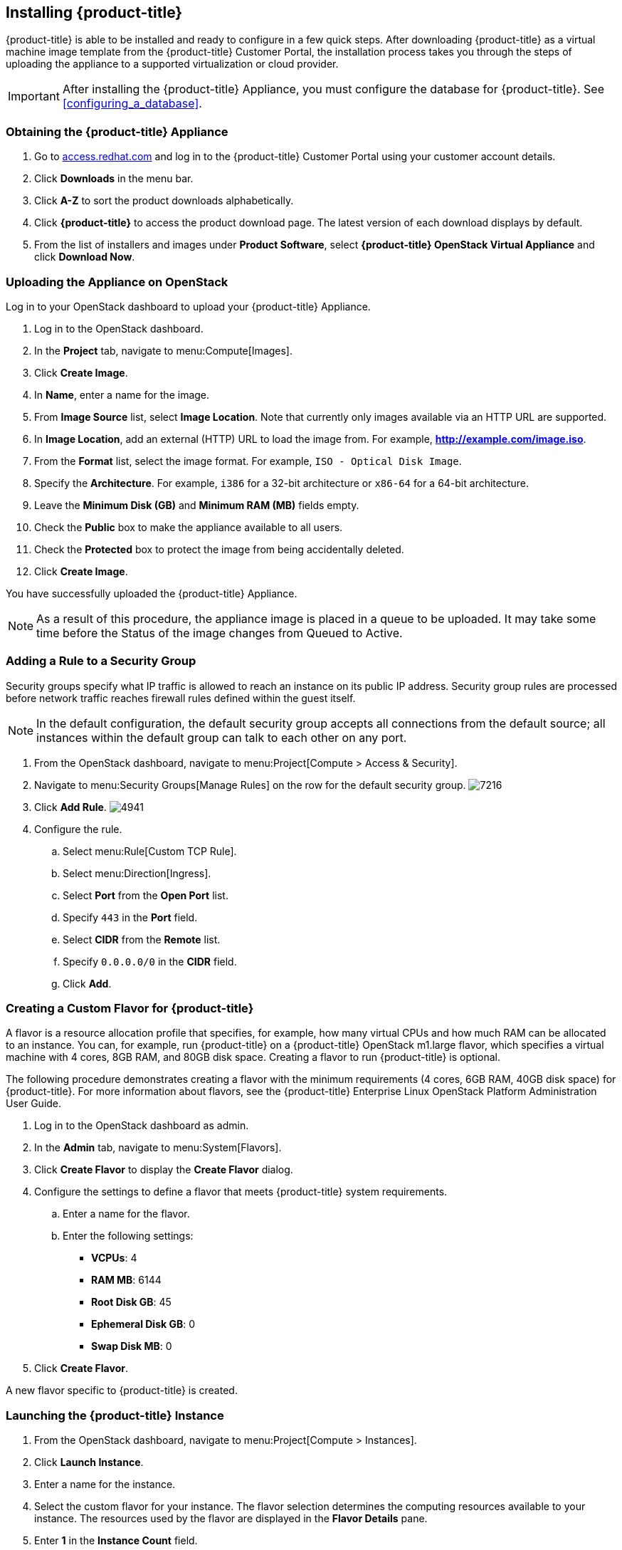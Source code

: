 [[installing-cloudforms]]
== Installing {product-title}

{product-title} is able to be installed and ready to configure in a few quick steps. After downloading {product-title} as a virtual machine image template from the {product-title} Customer Portal, the installation process takes you through the steps of uploading the appliance to a supported virtualization or cloud provider.

[IMPORTANT]
=======
After installing the {product-title} Appliance, you must configure the database for {product-title}. See xref:configuring_a_database[].
=======

=== Obtaining the {product-title} Appliance

. Go to link:https://access.redhat.com[access.redhat.com] and log in to the {product-title} Customer Portal using your customer account details.
. Click *Downloads* in the menu bar.
. Click *A-Z* to sort the product downloads alphabetically.
. Click *{product-title}* to access the product download page. The latest version of each download displays by default.
. From the list of installers and images under *Product Software*, select *{product-title} OpenStack Virtual Appliance* and click *Download Now*.

=== Uploading the Appliance on OpenStack

Log in to your OpenStack dashboard to upload your {product-title} Appliance.

. Log in to the OpenStack dashboard.
. In the *Project* tab, navigate to menu:Compute[Images].
. Click *Create Image*.
. In *Name*, enter a name for the image.
. From *Image Source* list, select *Image Location*. Note that currently only images available via an HTTP URL are supported.
. In *Image Location*, add an external (HTTP) URL to load the image from.
  For example, *http://example.com/image.iso*.
. From the *Format* list, select the image format. For example, `ISO - Optical Disk Image`.
. Specify the *Architecture*. For example, `i386` for a 32-bit architecture or `x86-64` for a 64-bit architecture.
. Leave the *Minimum Disk (GB)* and *Minimum RAM (MB)* fields empty.
. Check the *Public* box to make the appliance available to all users.
. Check the *Protected* box to protect the image from being accidentally deleted.
. Click *Create Image*.

You have successfully uploaded the {product-title} Appliance.

[NOTE]
======
As a result of this procedure, the appliance image is placed in a queue to be uploaded. It may take some time before the Status of the image changes from Queued to Active.
======

=== Adding a Rule to a Security Group

Security groups specify what IP traffic is allowed to reach an instance on its public IP address. Security group rules are processed before network traffic reaches firewall rules defined within the guest itself.


[NOTE]
======
In the default configuration, the default security group accepts all connections from the default source; all instances within the default group can talk to each other on any port.
======

. From the OpenStack dashboard, navigate to menu:Project[Compute > Access & Security].
. Navigate to menu:Security Groups[Manage Rules] on the row for the default security group.
image:7216.png[title="Manage Security Group Rules: default"]
. Click *Add Rule*.
image:4941.png[title="Add Rule Dialog"]
. Configure the rule.
.. Select menu:Rule[Custom TCP Rule].
.. Select menu:Direction[Ingress].
.. Select *Port* from the *Open Port* list.
.. Specify `443` in the *Port* field.
.. Select *CIDR* from the *Remote* list.
.. Specify `0.0.0.0/0` in the *CIDR* field.
.. Click *Add*.

=== Creating a Custom Flavor for {product-title}

A flavor is a resource allocation profile that specifies, for example, how many virtual CPUs and how much RAM can be allocated to an instance. You can, for example, run {product-title} on a {product-title} OpenStack m1.large flavor, which specifies a virtual machine with 4
cores, 8GB RAM, and 80GB disk space. Creating a flavor to run {product-title} is optional.

The following procedure demonstrates creating a flavor with the minimum requirements (4 cores, 6GB RAM, 40GB disk space) for {product-title}. For more information about flavors, see the {product-title} Enterprise Linux OpenStack Platform Administration User Guide.

. Log in to the OpenStack dashboard as admin.
. In the *Admin* tab, navigate to menu:System[Flavors].
. Click *Create Flavor* to display the *Create Flavor* dialog.
. Configure the settings to define a flavor that meets {product-title} system requirements.
.. Enter a name for the flavor.
.. Enter the following settings:
+
* *VCPUs*: 4
* *RAM MB*: 6144
* *Root Disk GB*: 45
* *Ephemeral Disk GB*: 0
* *Swap Disk MB*: 0
+
. Click *Create Flavor*.

A new flavor specific to {product-title} is created.

=== Launching the {product-title} Instance

. From the OpenStack dashboard, navigate to menu:Project[Compute > Instances].
. Click *Launch Instance*.
. Enter a name for the instance.
. Select the custom flavor for your instance. The flavor selection determines the computing resources available to your instance. The resources used by the flavor are displayed in the *Flavor Details* pane.
. Enter *1* in the *Instance Count* field.
. Select a boot option from the *Instance Boot Source* list:
+
* *Boot from image* - displays a new field for *Image Name*. Select the image from the drop-down list.
* *Boot from snapshot* - displays a new field for *Instance Snapshot*. Select the snapshot from the drop-down list.
* *Boot from volume* - displays a new field for  *Volume*. Select the volume from the drop-down list.
* *Boot from image (creates a new volume)* - boot from an image and create a volume by choosing *Device Size* and *Device Name* for your volume. Some volumes can be persistent. To ensure the volume is deleted when the instance is deleted, select *Delete on Terminate*.
* *Boot from volume snapshot (creates a new volume)* - boot from volume snapshot and create a new volume by choosing *Volume Snapshot* from the drop-down list and adding a *Device Name* for your volume. Some volumes can be persistent. To ensure the volume is deleted when the instance is deleted, select *Delete on Terminate*.
+
. Click *Networking* and select a network for the instance by clicking the *+* (plus) button for the network from *Available Networks*.
. Click *Launch*.

=== Adding a Floating IP Address

When you create an instance, {product-title} Enterprise Linux OpenStack Platform automatically assigns it a fixed IP address in the network to which the instance belongs. This IP address is permanently associated with the instance until the instance is terminated.

In addition to the fixed address, you can also assign a floating IP address to an instance. Unlike fixed IP addresses, you can modify floating IP addresses associations at any time, regardless of the state of the instances involved.

. At the command-line on your RHEL OpenStack Platform host, create a pool of floating IP addresses using the `nova-manage floating create` command. Replace *IP_BLOCK* with the desired block of IP addresses expressed in CIDR notation.
+
------
$ nova-manage floating create IP_BLOCK
------
+
. In the *Project* tab, navigate to menu:Compute[Access & Security].
. Click menu:Floating IPs[Allocate IP To Project]. The *Allocate Floating IP* window is displayed.
image:7218.png[title="Allocate Floating IP"]
. Click *Allocate IP* to allocate a floating IP from the pool. The allocated IP address appears in the *Floating IPs* table.
. Select the newly allocated IP address from the *Floating IPs* table.
  Click *Associate* to assign the IP address to a specific instance.
image:7217.png[title="Manage Floating IP Associations"]
. Select an instance with which to associate the floating IP Address.
. Click *Associate* to associate the IP address with the selected instance.

[NOTE]
======
To disassociate a floating IP address from an instance when it is no longer required, click *Release Floating IPs*.
======
